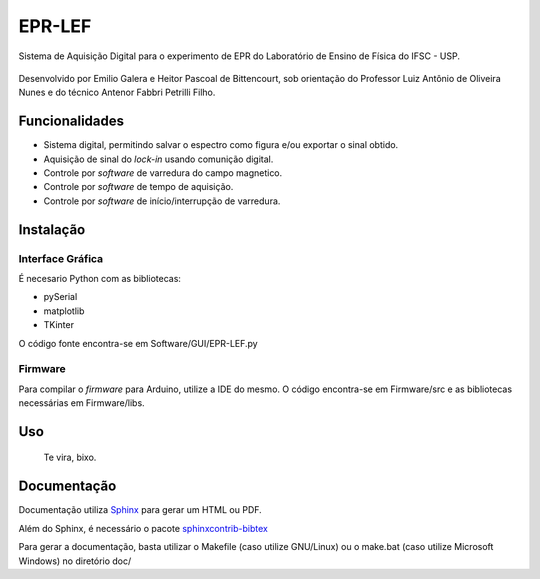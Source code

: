 ========
EPR-LEF
========

|docs|

Sistema de Aquisição Digital para o experimento de EPR do Laboratório de
Ensino de Física do IFSC - USP.

.. figure:: doc/img/sinal-epr.png
    :alt: Resultado final do sistema :)
    :scale: 90%

Desenvolvido por Emilio Galera e Heitor Pascoal de Bittencourt, sob
orientação do Professor Luiz Antônio de Oliveira Nunes e do técnico
Antenor Fabbri Petrilli Filho.


Funcionalidades
---------------

- Sistema digital, permitindo salvar o espectro como figura e/ou exportar
  o sinal obtido.
- Aquisição de sinal do *lock-in* usando comunição digital.
- Controle por *software* de varredura do campo magnetico.
- Controle por *software* de tempo de aquisição.
- Controle por *software* de início/interrupção de varredura.


Instalação
----------

Interface Gráfica
~~~~~~~~~~~~~~~~~

É necesario Python com as bibliotecas:

- pySerial
- matplotlib
- TKinter

O código fonte encontra-se em Software/GUI/EPR-LEF.py

Firmware
~~~~~~~~

Para compilar o *firmware* para Arduino, utilize a IDE do mesmo. O código
encontra-se em Firmware/src e as bibliotecas necessárias em Firmware/libs.


Uso
----

    Te vira, bixo.


Documentação
------------

Documentação utiliza `Sphinx <http://sphinx-doc.org/>`_ para gerar um HTML ou
PDF.

Além do Sphinx, é necessário o pacote `sphinxcontrib-bibtex
<https://sphinxcontrib-bibtex.readthedocs.io/en/latest/index.html>`_

Para gerar a documentação, basta utilizar o Makefile (caso utilize GNU/Linux)
ou o make.bat (caso utilize Microsoft Windows) no diretório doc/


.. |docs| image:: https://readthedocs.org/projects/epr-lef/badge/?version=latest
    :alt: Documentation Status
    :scale: 100%
    :target: https://epr-lef.readthedocs.io/?badge=latest
